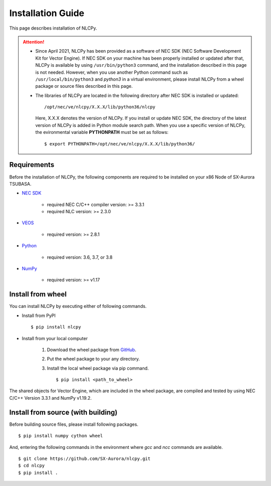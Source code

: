 .. _installation:

Installation Guide
==================

This page describes installation of NLCPy.

.. attention::
    - Since April 2021, NLCPy has been provided as a software of NEC SDK (NEC Software
      Development Kit for Vector Engine). If NEC SDK on your machine has been properly
      installed or updated after that, NLCPy is available by using ``/usr/bin/python3``
      command, and the installation described in this page is not needed.
      However, when you use another Python command such as ``/usr/local/bin/python3``
      and `python3` in a virtual environment, please install NLCPy from a wheel
      package or source files described in this page.

    .. seealso::
        `SX-Aurora TSUBASA Installation Guide
        <https://www.hpc.nec/documents/guide/pdfs/InstallationGuide_E.pdf>`_

    - The libraries of NLCPy are located in the following directory after NEC SDK
      is installed or updated::

          /opt/nec/ve/nlcpy/X.X.X/lib/python36/nlcpy

      Here, X.X.X denotes the version of NLCPy.
      If you install or update NEC SDK, the directory of the latest version of
      NLCPy is added in Python module search path. When you use a specific
      version of NLCPy, the evironmental variable **PYTHONPATH** must be set as
      follows::

          $ export PYTHONPATH=/opt/nec/ve/nlcpy/X.X.X/lib/python36/

Requirements
------------

Before the installation of NLCPy, the following components are required to be
installed on your x86 Node of SX-Aurora TSUBASA.

* | `NEC SDK <https://www.hpc.nec/documents/guide/pdfs/InstallationGuide_E.pdf>`_

    - required NEC C/C++ compiler version: >= 3.3.1
    - required NLC version: >= 2.3.0

* | `VEOS <https://www.hpc.nec/documentation/>`_

    - required version: >= 2.8.1

* | `Python <https://www.python.org/>`_

    - required version: 3.6, 3.7, or 3.8

* | `NumPy <https://www.numpy.org/>`_

    - required version: >= v1.17


Install from wheel
------------------

You can install NLCPy by executing either of following commands.

* Install from PyPI

  ::

      $ pip install nlcpy


* Install from your local computer

    1. Download the wheel package from `GitHub <https://github.com/SX-Aurora/nlcpy/>`_.
    2. Put the wheel package to your any directory.
    3. Install the local wheel package via pip command.

       ::

           $ pip install <path_to_wheel>

The shared objects for Vector Engine, which are included in the wheel package, are compiled and tested by using NEC C/C++ Version 3.3.1 and NumPy v1.19.2.


Install from source (with building)
-----------------------------------

Before building source files, please install following packages.

::

    $ pip install numpy cython wheel

And, entering the following commands in the environment where `gcc` and `ncc` commands are available.

::

    $ git clone https://github.com/SX-Aurora/nlcpy.git
    $ cd nlcpy
    $ pip install .

